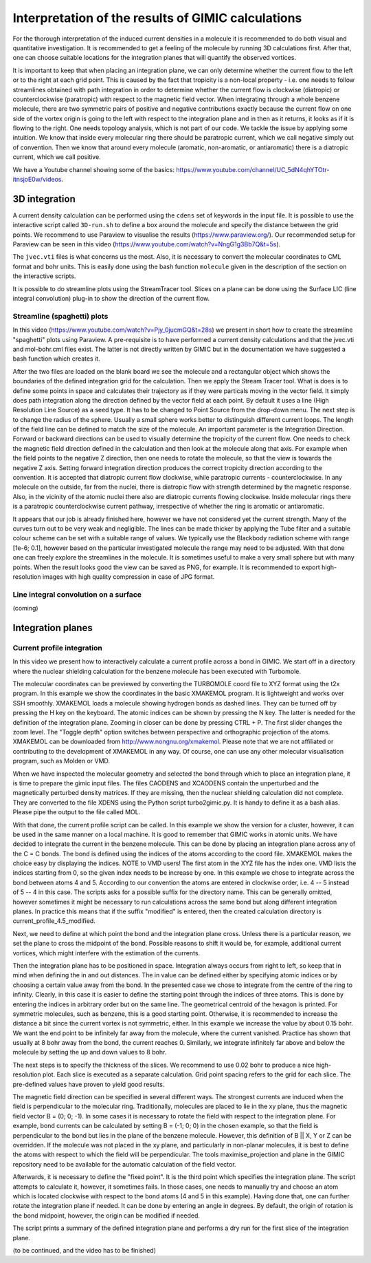 

Interpretation of the results of GIMIC calculations
=====================================================

For the thorough interpretation of the induced current densities in a molecule it is recommended to do both visual and quantitative investigation. It is recommended to get a feeling of the molecule by running 3D calculations first. After that, one can choose suitable locations for the integration planes that will quantify the observed vortices.

It is important to keep that when placing an integration plane, we can only determine whether the current flow to the left or to the right at each grid point. This is caused by the fact that tropicity is a non-local property - i.e. one needs to follow streamlines obtained with path integration in order to determine whether the current flow is clockwise (diatropic) or counterclockwise (paratropic) with respect to the magnetic field vector. When integrating through a whole benzene molecule, there are two symmetric pairs of positive and negative contributions exactly because the current flow on one side of the vortex origin is going to the left with respect to the integration plane and in then as it returns, it looks as if it is flowing to the right. One needs topology analysis, which is not part of our code. We tackle the issue by applying some intuition. We know that inside every molecular ring there should be paratropic current, which we call negative simply out of convention. Then we know that around every molecule (aromatic, non-aromatic, or antiaromatic) there is a diatropic current, which we call positive.

We have a Youtube channel showing some of the basics: https://www.youtube.com/channel/UC_5dN4qhYTOtr-itnsjoE0w/videos. 

3D integration
-----------------

A current density calculation can be performed using the ``cdens`` set of keywords in the input file. It is possible to use the interactive script called ``3D-run.sh`` to define a box around the molecule and specify the distance between the grid points. We recommend to use Paraview to visualise the results (https://www.paraview.org/). Our recommended setup for Paraview can be seen in this video (https://www.youtube.com/watch?v=NngG1g3Bb7Q&t=5s). 

The ``jvec.vti`` files is what concerns us the most. Also, it is necessary to convert the molecular coordinates to CML format and bohr units. This is easily done using the bash function ``molecule`` given in the description of the section on the interactive scripts. 

It is possible to do streamline plots using the StreamTracer tool. Slices on a plane can be done using the Surface LIC (line integral convolution) plug-in to show the direction of the current flow. 

Streamline (spaghetti) plots 
~~~~~~~~~~~~~~~~~~~~~~~~~~~~~~~~~~~

.. image:: spaghetti.jpg
   :width: 200pt

In this video (https://www.youtube.com/watch?v=Pjy_0jucmGQ&t=28s) we present in short how to create the streamline "spaghetti" plots using Paraview. A pre-requisite is to have performed a current density calculations and that the jvec.vti and mol-bohr.cml files exist. The latter is not directly written by GIMIC but in the documentation we have suggested a bash function which creates it. 

After the two files are loaded on the blank board we see the molecule and a rectangular object which shows the boundaries of the defined integration grid for the calculation. Then we apply the Stream Tracer tool. What is does is to define some points in space and calculates their trajectory as if they were particals moving in the vector field. It simply does path integration along the direction defined by the vector field at each point. By default it uses a line (High Resolution Line Source) as a seed type. It has to be changed to Point Source from the drop-down menu. The next step is to change the radius of the sphere. Usually a small sphere works better to distinguish different current loops. The length of the field line can be defined to match the size of the molecule. An important parameter is the Integration Direction. Forward or backward directions can be used to visually determine the tropicity of the current flow. One needs to check the magnetic field direction defined in the calculation and then look at the molecule along that axis. For example when the field points to the negative Z direction, then one needs to rotate the molecule, so that the view is towards the negative Z axis. Setting forward integration direction produces the correct tropicity direction according to the convention. It is accepted that diatropic current flow clockwise, while paratropic currents - counterclockwise. In any molecule on the outside, far from the nuclei, there is diatropic flow with strength determined by the magnetic response. Also, in the vicinity of the atomic nuclei there also are diatropic currents flowing clockwise. Inside molecular rings there is a paratropic counterclockwise current pathway, irrespective of whether the ring is aromatic or antiaromatic. 

It appears that our job is already finished here, however we have not considered yet the current strength. Many of the curves turn out to be very weak and negligible. The lines can be made thicker by applying the Tube filter and a suitable colour scheme can be set with a suitable range of values. We typically use the Blackbody radiation scheme with range [1e-6; 0.1], however based on the particular investigated molecule the range may need to be adjusted. With that done one can freely explore the streamlines in the molecule. It is sometimes useful to make a very small sphere but with many points. When the result looks good the view can be saved as PNG, for example. It is recommended to export high-resolution images with high quality compression in case of JPG format. 

Line integral convolution on a surface
~~~~~~~~~~~~~~~~~~~~~~~~~~~~~~~~~~~~~~~~

(coming)

.. image:: LIC.jpg
   :width: 200px


Integration planes 
-------------------

.. image:: benzene-plane-basis-vectors.jpg
   :width: 200px


Current profile integration
~~~~~~~~~~~~~~~~~~~~~~~~~~~~~~~~~~~~~~~~

In this video we present how to interactively calculate a current profile across a bond in GIMIC. We start off in a directory where the nuclear shielding calculation for the benzene molecule has been executed with Turbomole. 

The molecular coordinates can be previewed by converting the TURBOMOLE coord file to XYZ format using the t2x program. In this example we show the coordinates in the basic XMAKEMOL program. It is lightweight and works over SSH smoothly. XMAKEMOL loads a molecule showing hydrogen bonds as dashed lines. They can be turned off by pressing the H key on the keyboard. The atomic indices can be shown by pressing the N key. The latter is needed for the definition of the integration plane. Zooming in closer can be done by pressing CTRL + P. The first slider changes the zoom level. The "Toggle depth" option switches between perspective and orthographic projection of the atoms. XMAKEMOL can be downloaded from http://www.nongnu.org/xmakemol. Please note that we are not affiliated or contributing to the development of XMAKEMOL in any way. Of course, one can use any other molecular visualisation program, such as Molden or VMD. 

When we have inspected the molecular geometry and selected the bond through which to place an integration plane, it is time to prepare the gimic input files. The files CAODENS and XCAODENS contain the unperturbed and the magnetically perturbed density matrices. If they are missing, then the nuclear shielding calculation did not complete. They are converted to the file XDENS using the Python script turbo2gimic.py. It is handy to define it as a bash alias. Please pipe the output to the file called MOL. 

With that done, the current profile script can be called. In this example we show the version for a cluster, however, it can be used in the same manner on a local machine. It is good to remember that GIMIC works in atomic units. We have decided to integrate the current in the benzene molecule. This can be done by placing an integration plane across any of the C = C bonds. The bond is defined using the indices of the atoms according to the coord file. XMAKEMOL makes the choice easy by displaying the indices. NOTE to VMD users! The first atom in the XYZ file has the index one. VMD lists the indices starting from 0, so the given index needs to be increase by one. In this example we chose to integrate across the bond between atoms 4 and 5. According to our convention the atoms are entered in clockwise order, i.e. 4 -- 5 instead of 5 -- 4 in this case. The scripts asks for a possible suffix for the directory name. This can be generally omitted, however sometimes it might be necessary to run calculations across the same bond but along different integration planes. In practice this means that if the suffix "modified" is entered, then the created calculation directory is current_profile_4.5_modified. 

Next, we need to define at which point the bond and the integration plane cross. Unless there is a particular reason, we set the plane to cross the midpoint of the bond. Possible reasons to shift it would be, for example, additional current vortices, which might interfere with the estimation of the currents. 

.. image:: intplane.jpg
   :width: 200px

Then the integration plane has to be positioned in space. Integration always occurs from right to left, so keep that in mind when defining the in and out distances. The in value can be defined either by specifying atomic indices or by choosing a certain value away from the bond. In the presented case we chose to integrate from the centre of the ring to infinity. Clearly, in this case it is easier to define the starting point through the indices of three atoms. This is done by entering the indices in arbitrary order but on the same line. The geometrical centroid of the hexagon is printed. For symmetric molecules, such as benzene, this is a good starting point. Otherwise, it is recommended to increase the distance a bit since the current vortex is not symmetric, either. In this example we increase the value by about 0.15 bohr. We want the end point to be infinitely far away from the molecule, where the current vanished. Practice has shown that usually at 8 bohr away from the bond, the current reaches 0. Similarly, we integrate infinitely far above and below the molecule by setting the up and down values to 8 bohr. 

The next steps is to specify the thickness of the slices. We recommend to use 0.02 bohr to produce a nice high-resolution plot. Each slice is executed as a separate calculation. Grid point spacing refers to the grid for each slice. The pre-defined values have proven to yield good results. 

The magnetic field direction can be specified in several different ways. The strongest currents are induced when the field is perpendicular to the molecular ring. Traditionally, molecules are placed to lie in the xy plane, thus the magnetic field vector B = (0; 0; -1). In some cases it is necessary to rotate the field with respect to the integration plane. For example, bond currents can be calculated by setting B = (-1; 0; 0) in the chosen example, so that the field is perpendicular to the bond but lies in the plane of the benzene molecule. However, this definition of B || X, Y or Z can be overridden. If the molecule was not placed in the xy plane, and particularly in non-planar molecules, it is best to define the atoms with respect to which the field will be perpendicular. The tools maximise_projection and plane in the GIMIC repository need to be available for the automatic calculation of the field vector. 

Afterwards, it is necessary to define the "fixed point". It is the third point which specifies the integration plane. The script attempts to calculate it, however, it sometimes fails. In those cases, one needs to manually try and choose an atom which is located clockwise with respect to the bond atoms (4 and 5 in this example). Having done that, one can further rotate the integration plane if needed. It can be done by entering an angle in degrees. By default, the origin of rotation is the bond midpoint, however, the origin can be modified if needed. 

The script prints a summary of the defined integration plane and performs a dry run for the first slice of the integration plane. 

(to be continued, and the video has to be finished)


